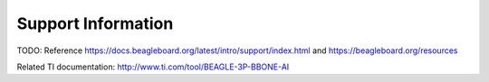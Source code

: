 .. _beaglebone-ai-support:

Support Information
######################

TODO: Reference https://docs.beagleboard.org/latest/intro/support/index.html and
https://beagleboard.org/resources

Related TI documentation: http://www.ti.com/tool/BEAGLE-3P-BBONE-AI